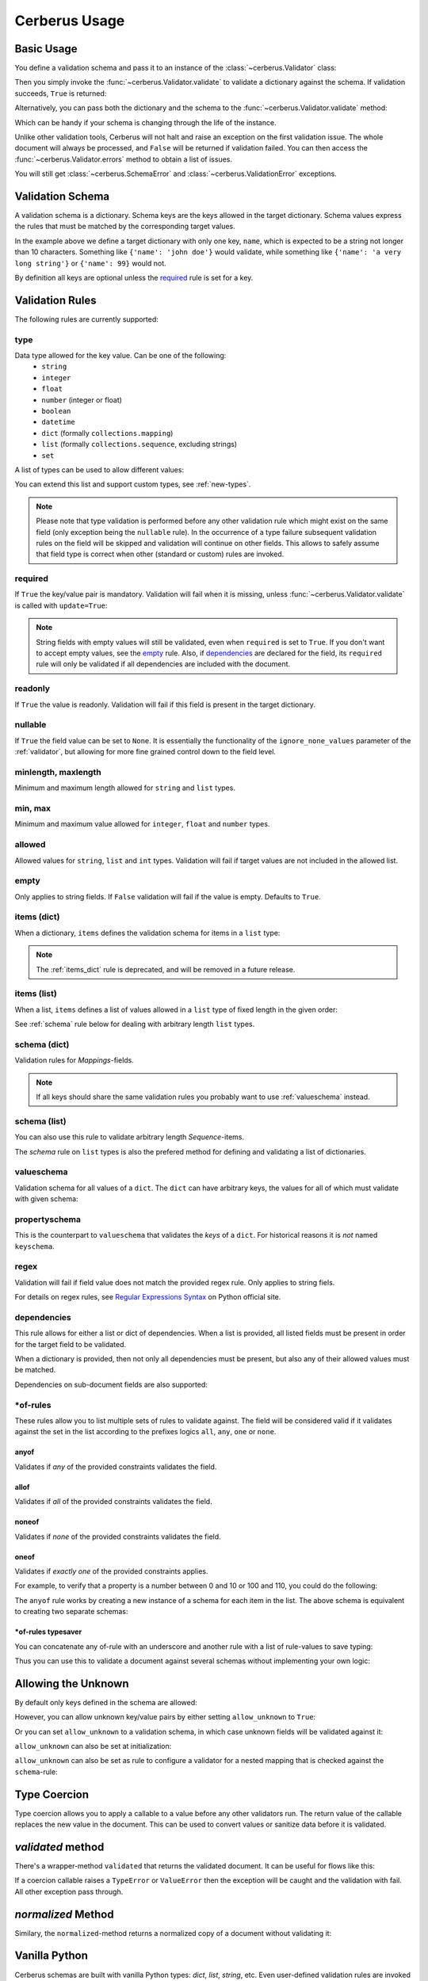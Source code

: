 .. _usage:

Cerberus Usage
==============

Basic Usage
-----------
You define a validation schema and pass it to an instance of the
:class:`~cerberus.Validator` class:

.. doctest::

    >>> schema = {'name': {'type': 'string'}}
    >>> v = Validator(schema)

Then you simply invoke the :func:`~cerberus.Validator.validate` to validate
a dictionary against the schema. If validation succeeds, ``True`` is returned:

.. testsetup::

    schema = {'name': {'type': 'string'}}
    v = Validator(schema)
    document = {'name': 'john doe'}

.. doctest::

    >>> document = {'name': 'john doe'}
    >>> v.validate(document)
    True

Alternatively, you can pass both the dictionary and the schema to the
:func:`~cerberus.Validator.validate` method:

.. doctest::

    >>> v = Validator()
    >>> v.validate(document, schema)
    True

Which can be handy if your schema is changing through the life of the
instance.

Unlike other validation tools, Cerberus will not halt and raise an exception on
the first validation issue. The whole document will always be processed, and
``False`` will be returned if validation failed.  You can then access the
:func:`~cerberus.Validator.errors` method to obtain a list of issues.

.. doctest::

    >>> schema = {'name': {'type': 'string'}, 'age': {'type': 'integer', 'min': 10}}
    >>> document = {'name': 'Little Joe', 'age': 5}
    >>> v.validate(document, schema)
    False
    >>> v.errors
    {'age': 'min value is 10'}

You will still get :class:`~cerberus.SchemaError` and
:class:`~cerberus.ValidationError` exceptions.

.. versionchanged:: 0.4.1
    The Validator class is callable, allowing for the following shorthand
    syntax:

.. doctest::

    >>> document = {'name': 'john doe'}
    >>> v(document)
    True


Validation Schema
-----------------
A validation schema is a dictionary. Schema keys are the keys allowed in
the target dictionary. Schema values express the rules that must be  matched by
the corresponding target values.

.. testcode::

    schema = {'name': {'type': 'string', 'maxlength': 10}}

In the example above we define a target dictionary with only one key, ``name``,
which is expected to be a string not longer than 10 characters. Something like
``{'name': 'john doe'}`` would validate, while something like ``{'name': 'a
very long string'}`` or ``{'name': 99}`` would not.

By definition all keys are optional unless the `required`_ rule is set for
a key.

Validation Rules
----------------
The following rules are currently supported:

.. _type:

type
~~~~
Data type allowed for the key value. Can be one of the following:
    * ``string``
    * ``integer``
    * ``float``
    * ``number`` (integer or float)
    * ``boolean``
    * ``datetime``
    * ``dict`` (formally ``collections.mapping``)
    * ``list`` (formally ``collections.sequence``, excluding strings)
    * ``set``

A list of types can be used to allow different values:

.. doctest::

    >>> v.schema = {'quotes': {'type': ['string', 'list']}}
    >>> v.validate({'quotes': 'Hello world!'})
    True
    >>> v.validate({'quotes': ['Do not disturb my circles!', 'Heureka!']})
    True

.. doctest::

    >>> v.schema = {'quotes': {'type': ['string', 'list'], 'schema': {'type': 'string'}}}
    >>> v.validate({'quotes': 'Hello world!'})
    True
    >>> v.validate({'quotes': [1, 'Heureka!']})
    False
    >>> v.errors
    {'quotes': {0: 'must be of string type'}}

You can extend this list and support custom types, see :ref:`new-types`.

.. note::

    Please note that type validation is performed before any other validation
    rule which might exist on the same field (only exception being the
    ``nullable`` rule). In the occurrence of a type failure subsequent
    validation rules on the field will be skipped and validation will continue
    on other fields. This allows to safely assume that field type is correct
    when other (standard or custom) rules are invoked.

.. versionchanged:: 0.9
   If a list of types is given, the key value must match *any* of them.

.. versionchanged:: 0.7.1
   ``dict`` and ``list`` typechecking are now performed with the more generic
   ``Mapping`` and ``Sequence`` types from the builtin ``collections`` module.
   This means that instances of custom types designed to the same interface as
   the builtin ``dict`` and ``list`` types can be validated with Cerberus. We
   exclude strings when type checking for ``list``/``Sequence`` because it
   in the validation situation it is almost certain the string was not the
   intended data type for a sequence.

.. versionchanged:: 0.7
   Added the ``set`` data type.

.. versionchanged:: 0.6
   Added the ``number`` data type.

.. versionchanged:: 0.4.0
   Type validation is always executed first, and blocks other field validation
   rules on failure.

.. versionchanged:: 0.3.0
   Added the ``float`` data type.

required
~~~~~~~~
If ``True`` the key/value pair is mandatory. Validation will fail when it is
missing, unless :func:`~cerberus.Validator.validate` is called with
``update=True``:

.. doctest::

    >>> v.schema = {'name': {'required': True, 'type': 'string'}, 'age': {'type': 'integer'}}
    >>> document = {'age': 10}
    >>> v.validate(document)
    False
    >>> v.errors
    {'name': 'required field'}

    >>> v.validate(document, update=True)
    True

.. note::

   String fields with empty values will still be validated, even when
   ``required`` is set to ``True``. If you don't want to accept empty values,
   see the empty_ rule. Also, if dependencies_ are declared for the field, its
   ``required`` rule will only be validated if all dependencies are
   included with the document.

.. versionchanged:: 0.8
   Check field dependencies.

readonly
~~~~~~~~
If ``True`` the value is readonly. Validation will fail if this field is present
in the target dictionary.

nullable
~~~~~~~~
If ``True`` the field value can be set to ``None``. It is essentially the
functionality of the ``ignore_none_values`` parameter of the :ref:`validator`,
but allowing for more fine grained control down to the field level.

.. doctest::

    >>> v.schema = {'a_nullable_integer': {'nullable': True, 'type': 'integer'}, 'an_integer': {'type': 'integer'}}

    >>> v.validate({'a_nullable_integer': 3})
    True
    >>> v.validate({'a_nullable_integer': None})
    True

    >>> v.validate({'an_integer': 3})
    True
    >>> v.validate({'an_integer': None})
    False
    >>> v.errors
    {'an_integer': 'null value not allowed'}

.. versionchanged:: 0.7 ``nullable`` is valid on fields lacking type definition.
.. versionadded:: 0.3.0

minlength, maxlength
~~~~~~~~~~~~~~~~~~~~
Minimum and maximum length allowed for ``string`` and ``list`` types.

min, max
~~~~~~~~
Minimum and maximum value allowed for ``integer``, ``float`` and ``number``
types.

.. versionchanged:: 0.7
   Added support for ``float`` and ``number`` types.

allowed
~~~~~~~
Allowed values for ``string``, ``list`` and ``int`` types. Validation will fail
if target values are not included in the allowed list.

.. doctest::

    >>> v.schema = {'role': {'type': 'list', 'allowed': ['agent', 'client', 'supplier']}}
    >>> v.validate({'role': ['agent', 'supplier']})
    True

    >>> v.validate({'role': ['intern']})
    False
    >>> v.errors
    {'role': "unallowed values ['intern']"}

    >>> v.schema = {'role': {'type': 'string', 'allowed': ['agent', 'client', 'supplier']}}
    >>> v.validate({'role': 'supplier'})
    True

    >>> v.validate({'role': 'intern'})
    False
    >>> v.errors
    {'role': 'unallowed value intern'}

    >>> v.schema = {'a_restricted_integer': {'type': 'integer', 'allowed': [-1, 0, 1]}}
    >>> v.validate({'a_restricted_integer': -1})
    True

    >>> v.validate({'a_restricted_integer': 2})
    False
    >>> v.errors
    {'a_restricted_integer': 'unallowed value 2'}

.. versionchanged:: 0.5.1
   Added support for the ``int`` type.

empty
~~~~~
Only applies to string fields. If ``False`` validation will fail if the value
is empty. Defaults to ``True``.

.. doctest::

    >>> schema = {'name': {'type': 'string', 'empty': False}}
    >>> document = {'name': ''}
    >>> v.validate(document, schema)
    False

    >>> v.errors
    {'name': 'empty values not allowed'}

.. versionadded:: 0.0.3

.. _items_dict:

items (dict)
~~~~~~~~~~~~
.. deprecated:: 0.0.3
   Use :ref:`schema` instead.

When a dictionary, ``items`` defines the validation schema for items in
a ``list`` type:

.. doctest::

    >>> schema = {'rows': {'type': 'list', 'items': {'sku': {'type': 'string'}, 'price': {'type': 'integer'}}}}
    >>> document = {'rows': [{'sku': 'KT123', 'price': 100}]}
    >>> v.validate(document, schema)
    True

.. note::

    The :ref:`items_dict` rule is deprecated, and will be removed in a future release.

items (list)
~~~~~~~~~~~~
When a list, ``items`` defines a list of values allowed in a ``list`` type of
fixed length in the given order:

.. doctest::

    >>> schema = {'list_of_values': {'type': 'list', 'items': [{'type': 'string'}, {'type': 'integer'}]}}
    >>> document = {'list_of_values': ['hello', 100]}
    >>> v.validate(document, schema)
    True
    >>> document = {'list_of_values': [100, 'hello']}
    >>> v.validate(document, schema)
    False

See :ref:`schema` rule below for dealing with arbitrary length ``list`` types.

.. _schema:

schema (dict)
~~~~~~~~~~~~~
Validation rules for *Mappings*-fields.

.. doctest::

    >>> schema = {'a_dict': {'type': 'dict', 'schema': {'address': {'type': 'string'}, 'city': {'type': 'string', 'required': True}}}}
    >>> document = {'a_dict': {'address': 'my address', 'city': 'my town'}}
    >>> v.validate(document, schema)
    True

.. note::

    If all keys should share the same validation rules you probably want to use :ref:`valueschema` instead.

schema (list)
~~~~~~~~~~~~~
You can also use this rule to validate arbitrary length *Sequence*-items.

.. doctest::

    >>> schema = {'a_list': {'type': 'list', 'schema': {'type': 'integer'}}}
    >>> document = {'a_list': [3, 4, 5]}
    >>> v.validate(document, schema)
    True

The `schema` rule on ``list`` types is also the prefered method for defining
and validating a list of dictionaries.

.. doctest::

    >>> schema = {'rows': {'type': 'list', 'schema': {'type': 'dict', 'schema': {'sku': {'type': 'string'}, 'price': {'type': 'integer'}}}}}
    >>> document = {'rows': [{'sku': 'KT123', 'price': 100}]}
    >>> v.validate(document, schema)
    True

.. versionchanged:: 0.0.3
   Schema rule for ``list`` types of arbitrary length

.. _valueschema:

valueschema
~~~~~~~~~~~
Validation schema for all values of a ``dict``. The ``dict`` can have arbitrary
keys, the values for all of which must validate with given schema:

.. doctest::

    >>> schema = {'numbers': {'type': 'dict', 'valueschema': {'type': 'integer', 'min': 10}}}
    >>> document = {'numbers': {'an integer': 10, 'another integer': 100}}
    >>> v.validate(document, schema)
    True

    >>> document = {'numbers': {'an integer': 9}}
    >>> v.validate(document, schema)
    False

    >>> v.errors
    {'numbers': {'an integer': 'min value is 10'}}

.. versionadded:: 0.7
.. versionchanged:: 0.9
   renamed ``keyschema`` to ``valueschema``

propertyschema
~~~~~~~~~~~~~~

This is the counterpart to ``valueschema`` that validates the `keys` of a ``dict``. For historical reasons
it is `not` named ``keyschema``.

.. doctest::

    >>> schema = {'a_dict': {'type': 'dict', 'propertyschema': {'type': 'string', 'regex': '[a-z]+'}}}
    >>> document = {'a_dict': {'key': 'value'}}
    >>> v.validate(document, schema)
    True

    >>> document = {'a_dict': {'KEY': 'value'}}
    >>> v.validate(document, schema)
    False

.. versionadded:: 0.9

regex
~~~~~
Validation will fail if field value does not match the provided regex rule. Only applies to string fiels.

.. doctest::

    >>> schema = {'email': {'type': 'string', 'regex': '^[a-zA-Z0-9_.+-]+@[a-zA-Z0-9-]+\.[a-zA-Z0-9-.]+$'}}
    >>> document = {'email': 'john@example.com'}
    >>> v.validate(document, schema)
    True

    >>> document = {'email': 'john_at_example_dot_com'}
    >>> v.validate(document, schema)
    False

    >>> v.errors
    {'email': "value does not match regex '^[a-zA-Z0-9_.+-]+@[a-zA-Z0-9-]+\\.[a-zA-Z0-9-.]+$'"}

For details on regex rules, see `Regular Expressions Syntax`_ on Python official site.

.. versionadded:: 0.7

dependencies
~~~~~~~~~~~~
This rule allows for either a list or dict of dependencies. When a list is
provided, all listed fields must be present in order for the target field to be
validated.

.. doctest::

    >>> schema = {'field1': {'required': False}, 'field2': {'required': False, 'dependencies': ['field1']}}
    >>> document = {'field1': 7}
    >>> v.validate(document, schema)
    True

    >>> document = {'field2': 7}
    >>> v.validate(document, schema)
    False

    >>> v.errors
    {'field2': "field 'field1' is required"}

When a dictionary is provided, then not only all dependencies must be present,
but also any of their allowed values must be matched.

.. doctest::

    >>> schema = {'field1': {'required': False}, 'field2': {'required': True, 'dependencies': {'field1': ['one', 'two']}}}

    >>> document = {'field1': 'one', 'field2': 7}
    >>> v.validate(document, schema)
    True

    >>> document = {'field1': 'three', 'field2': 7}
    >>> v.validate(document, schema)
    False
    >>> v.errors
    {'field2': "field 'field1' is required with one of these values: ['one', 'two']"}

    >>> # same as using a dependencies list
    >>> document = {'field2': 7}
    >>> v.validate(document, schema)
    False
    >>> v.errors
    {'field2': "field 'field1' is required with one of these values: ['one', 'two']"}

    >>> # one can also pass a single dependency value
    >>> schema = {'field1': {'required': False}, 'field2': {'dependencies': {'field1': 'one'}}}
    >>> document = {'field1': 'one', 'field2': 7}
    >>> v.validate(document, schema)
    True

    >>> document = {'field1': 'two', 'field2': 7}
    >>> v.validate(document, schema)
    False

    >>> v.errors
    {'field2': "field 'field1' is required with one of these values: ['one']"}

Dependencies on sub-document fields are also supported:

.. doctest::

    >>> schema = {
    ...   'test_field': {'dependencies': ['a_dict.foo', 'a_dict.bar']},
    ...   'a_dict': {
    ...     'type': 'dict',
    ...     'schema': {
    ...       'foo': {'type': 'string'},
    ...       'bar': {'type': 'string'}
    ...     }
    ...   }
    ... }

    >>> document = {'test_field': 'foobar', 'a_dict': {'foo': 'foo'}}
    >>> v.validate(document, schema)
    False

    >>> v.errors
    {'test_field': "field 'a_dict.bar' is required"}

.. versionchanged:: 0.8.1 Support for sub-document fields as dependencies.

.. versionchanged:: 0.8 Support for dependencies as a dictionary.

.. versionadded:: 0.7

\*of-rules
~~~~~~~~~~

These rules allow you to list multiple sets of rules to validate against. The field will be considered valid if it validates against the set in the list according to the prefixes logics ``all``, ``any``, ``one`` or ``none``.

.. versionadded:: 0.9


anyof
.....

Validates if *any* of the provided constraints validates the field.

allof
.....

Validates if *all* of the provided constraints validates the field.

noneof
......

Validates if *none* of the provided constraints validates the field.

oneof
.....

Validates if *exactly one* of the provided constraints applies.

For example, to verify that a property is a number between 0 and 10 or 100 and 110, you could do the following:

.. doctest::

    >>> schema = {'prop1':
    ...           {'type': 'number',
    ...            'anyof':
    ...            [{'min': 0, 'max': 10}, {'min': 100, 'max': 110}]}}

    >>> document = {'prop1': 5}
    >>> v.validate(document, schema)
    True

    >>> document = {'prop1': 105}
    >>> v.validate(document, schema)
    True

    >>> document = {'prop1': 55}
    >>> v.validate(document, schema)
    False
    >>> v.errors   # doctest: +SKIP
    {'prop1': {'anyof': 'no definitions validated', 'definition 1': 'min value is 100', 'definition 0': 'max value is 10'}}

The ``anyof`` rule works by creating a new instance of a schema for each item in the list. The above schema is equivalent to creating two separate schemas:

.. doctest::

    >>> schema1 = {'prop1': {'type': 'number', 'min':   0, 'max':  10}}
    >>> schema2 = {'prop1': {'type': 'number', 'min': 100, 'max': 110}}

    >>> document = {'prop1': 5}
    >>> v.validate(document, schema1) or v.validate(document, schema2)
    True

    >>> document = {'prop1': 105}
    >>> v.validate(document, schema1) or v.validate(document, schema2)
    True

    >>> document = {'prop1': 55}
    >>> v.validate(document, schema1) or v.validate(document, schema2)
    False

\*of-rules typesaver
....................

You can concatenate any of-rule with an underscore and another rule with a list of rule-values to save typing:

.. testcode::

    {'foo': {'anyof_type': ['string', 'integer']}}
    # is equivalent to
    {'foo': {'anyof': [{'type': 'string'}, {'type': 'integer'}]}}

Thus you can use this to validate a document against several schemas without implementing your own logic:

.. testsetup::

    employees = ()

.. doctest::

    >>> schemas = [{'department': {'required': True, 'regex': '^IT$'}, 'phone': {'nullable': True}},
    ...            {'department': {'required': True}, 'phone': {'required': True}}]
    >>> emloyee_vldtr = Validator({'employee': {'oneof_schema': schemas, 'type': 'dict'}}, allow_unknown=True)
    >>> invalid_employees_phones = []
    >>> for employee in employees:
    ...     if not employee_vldtr.validate(employee):
    ...         invalid_employees_phones.append(employee)

.. versionadded: 0.10


Allowing the Unknown
--------------------
By default only keys defined in the schema are allowed:

.. doctest::

    >>> schema = {'name': {'type': 'string', 'maxlength': 10}}
    >>> v.validate({'name': 'john', 'sex': 'M'}, schema)
    False
    >>> v.errors
    {'sex': 'unknown field'}

However, you can allow unknown key/value pairs by either setting
``allow_unknown`` to ``True``:

.. doctest::

    >>> v.schema = {}
    >>> v.allow_unknown = True
    >>> v.validate({'name': 'john', 'sex': 'M'})
    True

Or you can set ``allow_unknown`` to a validation schema, in which case
unknown fields will be validated against it:

.. doctest::

    >>> v.schema = {}
    >>> v.allow_unknown = {'type': 'string'}
    >>> v.validate({'an_unknown_field': 'john'})
    True
    >>> v.validate({'an_unknown_field': 1})
    False
    >>> v.errors
    {'an_unknown_field': 'must be of string type'}

``allow_unknown`` can also be set at initialization:

.. doctest::

    >>> v.schema = {}
    >>> v.allow_unknown = True
    >>> v.validate({'name': 'john', 'sex': 'M'})
    True

``allow_unknown`` can also be set as rule to configure a validator for a nested mapping that is checked against the ``schema``-rule:

.. doctest::

    >>> v = Validator()
    >>> v.allow_unknown
    False

    >>> schema = {
    ...   'name': {'type': 'string'},
    ...   'a_dict': {
    ...     'type': 'dict',
    ...     'allow_unknown': True,  # this overrides the behaviour for
    ...     'schema': {             # the validation of this definition
    ...       'address': {'type': 'string'}
    ...     }
    ...   }
    ... }

    >>> v.validate({'name': 'john', 'a_dict':{'an_unknown_field': 'is allowed'}}, schema)
    True

    >>> # this fails as allow_unknown is still False for the parent document.
    >>> v.validate({'name': 'john', 'an_unknown_field': 'is not allowed', 'a_dict':{'an_unknown_field': 'is allowed'}}, schema)
    False

    >>> v.errors
    {'an_unknown_field': 'unknown field'}

.. versionchanged:: 0.9
   ``allow_unknown`` can also be set for nested dict fields.

.. versionchanged:: 0.8
   ``allow_unknown`` can also be set to a validation schema.

.. _type-coercion:

Type Coercion
-------------
Type coercion allows you to apply a callable to a value before any other
validators run.  The return value of the callable replaces the new value in
the document.  This can be used to convert values or sanitize data before it is
validated.

.. doctest::

    >>> v.schema = {'amount': {'type': 'integer'}}
    >>> v.validate({'amount': '1'})
    False

    >>> v.schema = {'amount': {'type': 'integer', 'coerce': int}}
    >>> v.validate({'amount': '1'})
    True
    >>> v.document
    {'amount': 1}

    >>> to_bool = lambda v: v.lower() in ['true', '1']
    >>> v.schema = {'flag': {'type': 'boolean', 'coerce': to_bool}}
    >>> v.validate({'flag': 'true'})
    True
    >>> v.document
    {'flag': True}

.. versionadded:: 0.9

`validated` method
------------------
There's a wrapper-method ``validated`` that returns the validated document. It
can be useful for flows like this:

.. testsetup::

    documents = ()

.. testcode::

    v = Validator(schema)
    valid_documents = [x for x in [v.validated(y) for y in documents] if x is not None]

If a coercion callable raises a ``TypeError`` or ``ValueError`` then the
exception will be caught and the validation with fail.  All other exception
pass through.

.. versionadded:: 0.9

`normalized` Method
-------------------
Similary, the ``normalized``-method returns a normalized copy of a document without validating it:

.. doctest::

    >>> schema = {'amount': {'coerce': int}}
    >>> document = {'model': 'consumerism', 'amount': '1'}
    >>> normalized_document = v.normalized(document, schema)
    >>> type(normalized_document['amount'])
    <type 'int'>

.. versionadded:: 0.10

Vanilla Python
--------------
Cerberus schemas are built with vanilla Python types: `dict`, `list`, `string`, etc. Even user-defined validation rules are invoked in the schema by name, as a string.
A useful side effect of this design is that schemas can be defined in a number of ways, for example with PyYAML_.

.. doctest::

    >>> import yaml
    >>> schema_text = '''
    ... name:
    ...   type: string
    ... age:
    ...   type: integer
    ...   min: 10
    ... '''
    >>> schema = yaml.load(schema_text)
    >>> document = {'name': 'Little Joe', 'age': 5}
    >>> v.validate(document, schema)
    False
    >>> v.errors
    {'age': 'min value is 10'}

You don't have to use YAML of course, you can use your favorate serializer. JSON for example. As long as there is a decoder thant can produce a nested `dict`, you
can use it to define a schema.


.. _PyYAML: http://pyyaml.org
.. _`Regular Expressions Syntax`: https://docs.python.org/2/library/re.html#regular-expression-syntax
